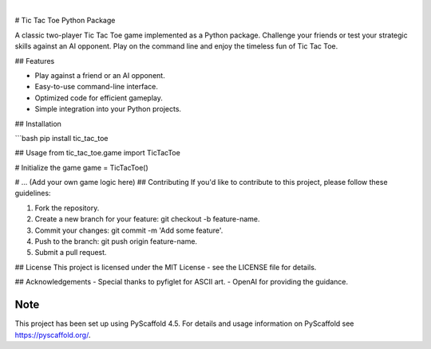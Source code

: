 .. These are examples of badges you might want to add to your README:
   please update the URLs accordingly

    .. image:: https://api.cirrus-ci.com/github/<USER>/tic_tac_toe.svg?branch=main
        :alt: Built Status
        :target: https://cirrus-ci.com/github/<USER>/tic_tac_toe
    .. image:: https://readthedocs.org/projects/tic_tac_toe/badge/?version=latest
        :alt: ReadTheDocs
        :target: https://tic_tac_toe.readthedocs.io/en/stable/
    .. image:: https://img.shields.io/coveralls/github/<USER>/tic_tac_toe/main.svg
        :alt: Coveralls
        :target: https://coveralls.io/r/<USER>/tic_tac_toe
    .. image:: https://img.shields.io/pypi/v/tic_tac_toe.svg
        :alt: PyPI-Server
        :target: https://pypi.org/project/tic_tac_toe/
    .. image:: https://img.shields.io/conda/vn/conda-forge/tic_tac_toe.svg
        :alt: Conda-Forge
        :target: https://anaconda.org/conda-forge/tic_tac_toe
    .. 
.. image:: https://img.shields.io/badge/-PyScaffold-005CA0?logo=pyscaffold
    :alt: Project generated with PyScaffold
    :target: https://pyscaffold.org/

|

# Tic Tac Toe Python Package

A classic two-player Tic Tac Toe game implemented as a Python package. Challenge your friends or test your strategic skills against an AI opponent. Play on the command line and enjoy the timeless fun of Tic Tac Toe.

## Features

- Play against a friend or an AI opponent.
- Easy-to-use command-line interface.
- Optimized code for efficient gameplay.
- Simple integration into your Python projects.

## Installation

```bash
pip install tic_tac_toe

## Usage
from tic_tac_toe.game import TicTacToe

# Initialize the game
game = TicTacToe()

# ... (Add your own game logic here)
## Contributing
If you'd like to contribute to this project, please follow these guidelines:

1. Fork the repository.
2. Create a new branch for your feature: git checkout -b feature-name.
3. Commit your changes: git commit -m 'Add some feature'.
4. Push to the branch: git push origin feature-name.
5. Submit a pull request.

## License
This project is licensed under the MIT License - see the LICENSE file for details.

## Acknowledgements
- Special thanks to pyfiglet for ASCII art.
- OpenAI for providing the guidance.


.. _pyscaffold-notes:

Note
====

This project has been set up using PyScaffold 4.5. For details and usage
information on PyScaffold see https://pyscaffold.org/.
